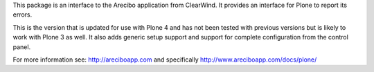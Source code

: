 This package is an interface to the Arecibo application from ClearWind. It 
provides an interface for Plone to report its errors. 

This is the version that is updated for use with Plone 4 and has not been 
tested with previous versions but is likely to work with Plone 3 as well. It 
also adds generic setup support and support for complete configuration from 
the control panel.


For more information see: http://areciboapp.com and specifically 
http://www.areciboapp.com/docs/plone/   


  
